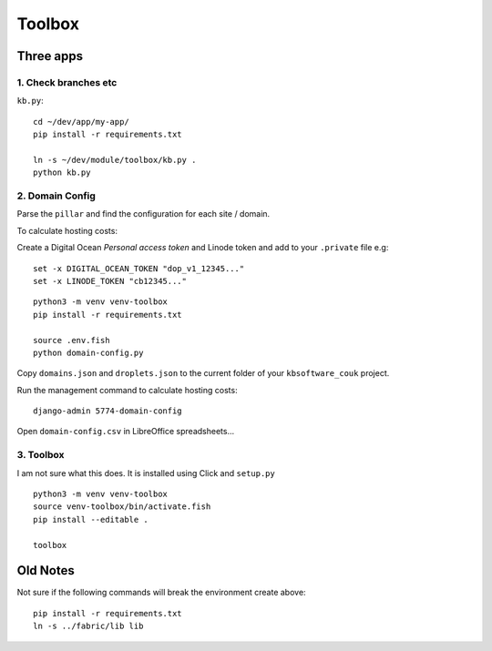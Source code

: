 Toolbox
*******

Three apps
==========

1. Check branches etc
---------------------

``kb.py``::

  cd ~/dev/app/my-app/
  pip install -r requirements.txt

  ln -s ~/dev/module/toolbox/kb.py .
  python kb.py

2. Domain Config
----------------

Parse the ``pillar`` and find the configuration for each site / domain.

To calculate hosting costs:

Create a Digital Ocean *Personal access token* and Linode token and add to
your ``.private`` file e.g::

  set -x DIGITAL_OCEAN_TOKEN "dop_v1_12345..."
  set -x LINODE_TOKEN "cb12345..."

::

  python3 -m venv venv-toolbox
  pip install -r requirements.txt

  source .env.fish
  python domain-config.py

Copy ``domains.json`` and ``droplets.json`` to the current folder of your
``kbsoftware_couk`` project.

Run the management command to calculate hosting costs::

  django-admin 5774-domain-config

Open ``domain-config.csv`` in LibreOffice spreadsheets...

3. Toolbox
----------

I am not sure what this does. It is installed using Click and ``setup.py``

::

  python3 -m venv venv-toolbox
  source venv-toolbox/bin/activate.fish
  pip install --editable .

  toolbox

Old Notes
=========

Not sure if the following commands will break the environment create above::

  pip install -r requirements.txt
  ln -s ../fabric/lib lib

